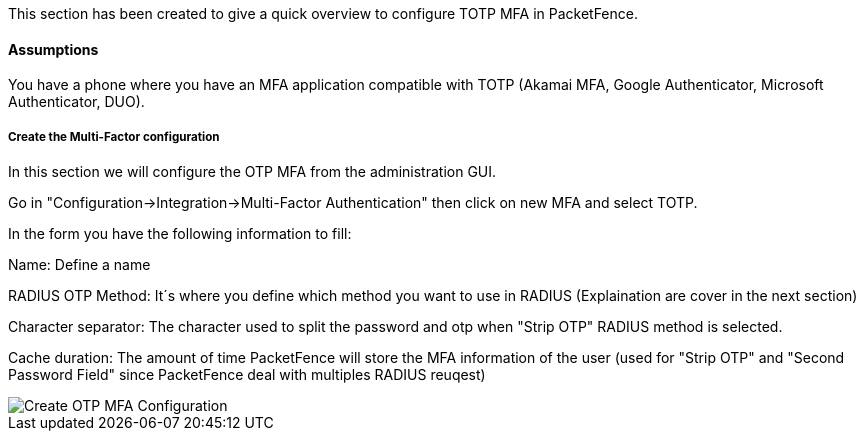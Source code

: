 // to display images directly on GitHub
ifdef::env-github[]
:encoding: UTF-8
:lang: en
:doctype: book
:toc: left
:imagesdir: ../../images
endif::[]

////

    This file is part of the PacketFence project.

    See PacketFence_Installation_Guide.asciidoc
    for authors, copyright and license information.

////


//=== TOTP MFA

This section has been created to give a quick overview to configure TOTP MFA in PacketFence.

==== Assumptions

You have a phone where you have an MFA application compatible with TOTP (Akamai MFA, Google Authenticator, Microsoft Authenticator, DUO).

===== Create the Multi-Factor configuration

In this section we will configure the OTP MFA from the administration GUI.

Go in "Configuration->Integration->Multi-Factor Authentication" then click on new MFA and select TOTP.

In the form you have the following information to fill:

Name:
Define a name

RADIUS OTP Method:
It´s where you define which method you want to use in RADIUS (Explaination are cover in the next section)

Character separator:
The character used to split the password and otp when "Strip OTP" RADIUS method is selected.

Cache duration:
The amount of time PacketFence will store the MFA information of the user (used for "Strip OTP" and "Second Password Field" since PacketFence deal with multiples RADIUS reuqest)

image::TOTP_mfa_config[scaledwidth="100%",alt="Create OTP MFA Configuration"]


